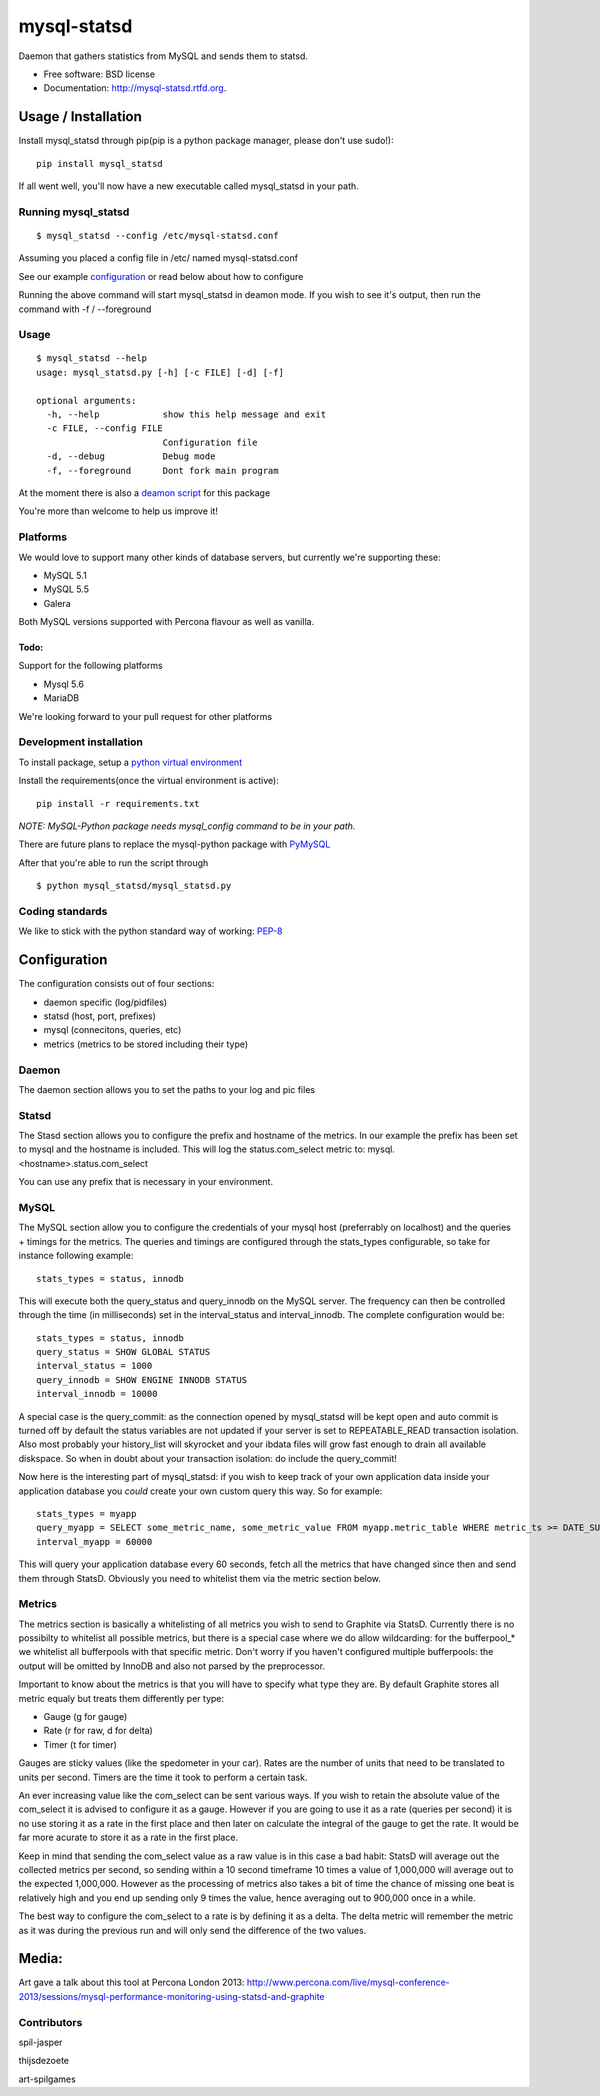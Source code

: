 ===============================
mysql-statsd
===============================

.. image:: https://badge.fury.io/py/mysql-statsd.png
    :target: http://badge.fury.io/py/mysql-statsd
    
.. image:: https://travis-ci.org/spilgames/mysql-statsd.png?branch=master
        :target: https://travis-ci.org/spilgames/mysql-statsd

.. image:: https://pypip.in/d/mysql-statsd/badge.png
        :target: https://crate.io/packages/mysql-statsd?version=latest

Daemon that gathers statistics from MySQL and sends them to statsd.

-  Free software: BSD license
-  Documentation: http://mysql-statsd.rtfd.org.

Usage / Installation
====================

Install mysql\_statsd through pip(pip is a python package manager,
please don't use sudo!):

::

    pip install mysql_statsd

If all went well, you'll now have a new executable called mysql\_statsd
in your path.

Running mysql\_statsd
---------------------

::

    $ mysql_statsd --config /etc/mysql-statsd.conf 

Assuming you placed a config file in /etc/ named mysql-statsd.conf

See our example
`configuration <https://github.com/spilgames/mysql-statsd/blob/master/docs/mysql-statsd.conf>`__
or read below about how to configure

Running the above command will start mysql\_statsd in deamon mode. If
you wish to see it's output, then run the command with -f / --foreground


Usage
-----

::

    $ mysql_statsd --help
    usage: mysql_statsd.py [-h] [-c FILE] [-d] [-f]

    optional arguments:
      -h, --help            show this help message and exit
      -c FILE, --config FILE
                            Configuration file
      -d, --debug           Debug mode
      -f, --foreground      Dont fork main program

At the moment there is also a `deamon
script <https://github.com/spilgames/mysql-statsd/blob/master/docs/mysql_statsd>`_
for this package

You're more than welcome to help us improve it!


Platforms
---------

We would love to support many other kinds of database servers, but
currently we're supporting these:

-  MySQL 5.1
-  MySQL 5.5
-  Galera

Both MySQL versions supported with Percona flavour as well as vanilla.

Todo:
~~~~~

Support for the following platforms

-  Mysql 5.6
-  MariaDB

We're looking forward to your pull request for other platforms

Development installation
------------------------

To install package, setup a `python virtual
environment <http://docs.python-guide.org/en/latest/dev/virtualenvs/>`_

Install the requirements(once the virtual environment is active):

::

    pip install -r requirements.txt

*NOTE: MySQL-Python package needs mysql\_config command to be in your
path.*

There are future plans to replace the mysql-python package with
`PyMySQL <https://github.com/PyMySQL/PyMySQL>`_

After that you're able to run the script through

::

    $ python mysql_statsd/mysql_statsd.py

Coding standards
----------------

We like to stick with the python standard way of working:
`PEP-8 <http://legacy.python.org/dev/peps/pep-0008/>`_



Configuration
=============

The configuration consists out of four sections:

-  daemon specific (log/pidfiles)
-  statsd (host, port, prefixes)
-  mysql (connecitons, queries, etc)
-  metrics (metrics to be stored including their type)

Daemon
------
The daemon section allows you to set the paths to your log and pic files

Statsd
------
The Stasd section allows you to configure the prefix and hostname of the 
metrics. In our example the prefix has been set to mysql and the hostname 
is included. This will log the status.com_select metric to:
mysql.<hostname>.status.com_select

You can use any prefix that is necessary in your environment.

MySQL
-----
The MySQL section allow you to configure the credentials of your mysql host
(preferrably on localhost) and the queries + timings for the metrics.
The queries and timings are configured through the stats_types configurable,
so take for instance following example:
::
    stats_types = status, innodb
This will execute both the query_status and query_innodb on the MySQL server.
The frequency can then be controlled through the time (in milliseconds) set in
the interval_status and interval_innodb.
The complete configuration would be:
::
    stats_types = status, innodb
    query_status = SHOW GLOBAL STATUS
    interval_status = 1000
    query_innodb = SHOW ENGINE INNODB STATUS
    interval_innodb = 10000

A special case is the query_commit: as the connection opened by mysql_statsd 
will be kept open and auto commit is turned off by default the status 
variables are not updated if your server is set to REPEATABLE_READ transaction 
isolation. Also most probably your history_list will skyrocket and your 
ibdata files will grow fast enough to drain all available diskspace. So when
in doubt about your transaction isolation: do include the query_commit!

Now here is the interesting part of mysql_statsd: if you wish to keep track 
of your own application data inside your application database you *could* 
create your own custom query this way. So for example:
::
    stats_types = myapp
    query_myapp = SELECT some_metric_name, some_metric_value FROM myapp.metric_table WHERE metric_ts >= DATE_SUB(NOW(), interval 1 MINUTE)
    interval_myapp = 60000

This will query your application database every 60 seconds, fetch all the 
metrics that have changed since then and send them through StatsD.
Obviously you need to whitelist them via the metric section below.

Metrics
-------
The metrics section is basically a whitelisting of all metrics you wish to 
send to Graphite via StatsD. Currently there is no possibilty to whitelist all 
possible metrics, but there is a special case where we do allow wildcarding:
for the bufferpool\_* we whitelist all bufferpools with that specific metric.
Don't worry if you haven't configured multiple bufferpools: the output will 
be omitted by InnoDB and also not parsed by the preprocessor.

Important to know about the metrics is that you will have to specify what type 
they are. By default Graphite stores all metric equaly but treats them 
differently per type:

-  Gauge (g for gauge)
-  Rate (r for raw, d for delta)
-  Timer (t for timer)

Gauges are sticky values (like the spedometer in your car). Rates are the 
number of units that need to be translated to units per second. Timers are 
the time it took to perform a certain task.

An ever increasing value like the com\_select can be sent various ways. If you 
wish to retain the absolute value of the com_select it is advised to configure 
it as a gauge. However if you are going to use it as a rate (queries per 
second) it is no use storing it as a rate in the first place and then later 
on calculate the integral of the gauge to get the rate. It would be far more 
acurate to store it as a rate in the first place. 

Keep in mind that sending the com\_select value as a raw value is in this case 
a bad habit: StatsD will average out the collected metrics per second, so 
sending within a 10 second timeframe 10 times a value of 1,000,000 will average 
out to the expected 1,000,000. However as the processing of metrics also takes 
a bit of time the chance of missing one beat is relatively high and you end up
sending only 9 times the value, hence averaging out to 900,000 once in a while.

The best way to configure the com_select to a rate is by defining it as a delta.
The delta metric will remember the metric as it was during the previous run and 
will only send the difference of the two values.



Media:
======

Art gave a talk about this tool at Percona London 2013:
http://www.percona.com/live/mysql-conference-2013/sessions/mysql-performance-monitoring-using-statsd-and-graphite

Contributors
------------

spil-jasper

thijsdezoete

art-spilgames
